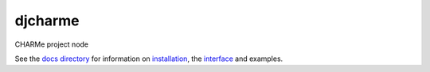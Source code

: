 djcharme
========

CHARMe project node


See the 
`docs directory <https://github.com/CHARMe-Project/djcharme/tree/develop/djcharme/docs>`_
for information on 
`installation <https://github.com/CHARMe-Project/djcharme/blob/develop/djcharme/docs/CHARMeNodeInstallation.pdf>`_,
the 
`interface <https://github.com/CHARMe-Project/djcharme/blob/develop/djcharme/docs/CHARMeNodeICD.pdf>`_
and examples.
